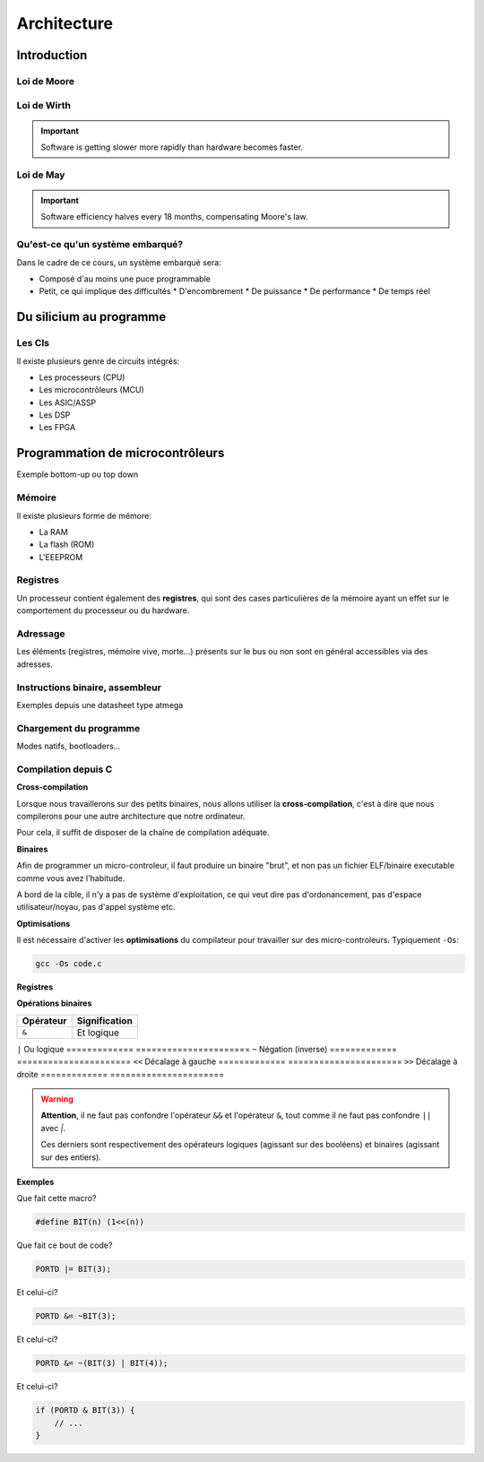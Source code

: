 .. slide:: middleSlide

Architecture
============

.. slide::

Introduction
------------

.. center::
    .. image:: img/woz.jpg

.. textOnly::
    Les premiers ordinateurs ont suivi l'arrivée des microprocesseurs au début
    des années 1970. Les capacités de ces derniers étaient loin de la puissance
    des ordinateurs modernes, mais il était possible de savoir TOUT ce que
    contenait votre machine et comment elle fonctionnait.

.. slide::

Loi de Moore
~~~~~~~~~~~~

.. center::
    .. image:: img/moore.png

.. textOnly::
    La loi empirique de Moore établit que la densité de transistors dans un ordinateur
    double environ tous les deux ans à budget égal.

.. slide::

.. center::
    .. image:: img/cloud.jpg

.. textOnly::
    L'évolution technologique qui nous a conduit a la situation actuelle
    a empilé des couches d'abstractions qui nous permettent de profiter
    d'un environement riche et facile d'accès.

    Cependant, un informaticien moderne est peu averti du fonctionnement
    du matériel au plus bas niveau.

.. slide::

Loi de Wirth
~~~~~~~~~~~~

.. important::
    Software is getting slower more rapidly than hardware becomes faster.

Loi de May
~~~~~~~~~~

.. important::
    Software efficiency halves every 18 months, compensating Moore's law.

.. slide::

Qu'est-ce qu'un système embarqué?
~~~~~~~~~~~~~~~~~~~~~~~~~~~~~~~~~

.. image:: img/finger.jpg
    :class: right

Dans le cadre de ce cours, un système embarqué sera:

.. discoverList::
* Composé d'au moins une puce programmable 
* Petit, ce qui implique des difficultés
  * D'encombrement 
  * De puissance
  * De performance 
  * De temps réel

.. slide::

Du silicium au programme
------------------------

.. textOnly::
    Les circuits intégrés (puces électroniques) sont la base de toute
    architecture matérielle embarquée. Ils sont construits à partir de
    galettes nommées wafers.

.. center::
    .. image:: img/insolation.png

.. textOnly::
    Ces galettes sont principalement traitées par photolitographie à l'aide
    de masques optiques afin de reproduire des motifs qui formeront les
    composants (transistor, diode, résistance ...)

.. slide::

.. center::
    .. image:: img/wafer.jpg

.. textOnly::
    Ces morceaux de sillicium sont alors packagés dans des boitiers qui pourront
    être assemblés sur des cartes électroniques.

.. slide::

.. center::
    .. image:: img/ic.jpg

.. slide::

.. center::
    .. image:: img/pcb.jpg

.. slide::

.. image:: img/ics.jpg
    :class: right

Les CIs
~~~~~~~

Il existe plusieurs genre de circuits intégrés:

* Les processeurs (CPU)
* Les microcontrôleurs (MCU)
* Les ASIC/ASSP
* Les DSP
* Les FPGA

.. textOnly::
    Nous nous concentrerons sur ceux qui sont programmables, mais nous utiliserons
    divers circuits integrés par la suite.

.. slide::

Programmation de microcontrôleurs
---------------------------------

Exemple bottom-up ou top down 

.. slide::

Mémoire
~~~~~~~

Il existe plusieurs forme de mémore:

* La RAM
* La flash (ROM) 
* L'EEEPROM

.. slide::

Registres
~~~~~~~~~

Un processeur contient également des **registres**, qui sont
des cases particulières de la mémoire ayant un effet sur le comportement
du processeur ou du hardware.

.. slide::

Adressage
~~~~~~~~~

Les éléments (registres, mémoire vive, morte...) présents sur le bus ou non sont
en général accessibles via des adresses.

.. slide::

Instructions binaire, assembleur
~~~~~~~~~~~~~~~~~~~~~~~~~~~~~~~~

Exemples depuis une datasheet type atmega

.. slide::

Chargement du programme
~~~~~~~~~~~~~~~~~~~~~~~

Modes natifs, bootloaders...

.. slide::

Compilation depuis C
~~~~~~~~~~~~~~~~~~~~

**Cross-compilation**

Lorsque nous travaillerons sur des petits binaires, nous allons utiliser
la **cross-compilation**, c'est à dire que nous compilerons pour une 
autre architecture que notre ordinateur.

Pour cela, il suffit de disposer de la chaîne de compilation adéquate.

.. slide::

**Binaires**

Afin de programmer un micro-controleur, il faut produire un binaire "brut",
et non pas un fichier ELF/binaire executable comme vous avez l'habitude.

A bord de la cible, il n'y a pas de système d'exploitation, ce qui veut dire
pas d'ordonancement, pas d'espace utilisateur/noyau, pas d'appel système etc.

.. slide::

**Optimisations**

Il est nécessaire d'activer les **optimisations** du compilateur pour 
travailler sur des micro-controleurs. Typiquement ``-Os``:

.. code-block:: bash

    gcc -Os code.c

.. textOnly::
    Cette option demande au compilateur de réduire au plus possible la
    taille du fichier produit. 

.. slide::

**Registres**

.. textOnly::
    On retrouvera en général ce genre de notations:

.. code-block:: cpp
    #define REG (*(volatile uint8_t *)(0xf00))

    int main(void) {
        REG = 123;
    }

.. textOnly::
    Afin d'accéder à un registre. Le mot clé ``volatile`` permet au compilateur
    de savoir qu'il faut écrire dans cette variable (notamment d'éviter les optimisations
    qui pourraient y correspondre).

.. slide::

**Opérations binaires**

.. textOnly::
    Il existe plusieurs opérateurs importants à connaître pour manipuler les octets
    au bit près:

=============   ======================
**Opérateur**   **Signification**
=============   ======================
``&``           Et logique
=============   ======================
``|``           Ou logique
=============   ======================
``~``           Négation (inverse)
=============   ======================
``<<``          Décalage à gauche
=============   ======================
``>>``          Décalage à droite
=============   ======================

.. slide::

.. warning::
    **Attention**, il ne faut pas confondre l'opérateur ``&&`` et l'opérateur ``&``,
    tout comme il ne faut pas confondre ``||`` avec `|`.

    Ces derniers sont respectivement des opérateurs logiques (agissant sur des booléens)
    et binaires (agissant sur des entiers).

.. slide::

**Exemples**

Que fait cette macro?

.. code-block:: cpp
   
    #define BIT(n) (1<<(n))

.. slide::
    
Que fait ce bout de code?

.. code-block:: cpp

    PORTD |= BIT(3);

.. slide::

Et celui-ci?

.. code-block:: cpp

    PORTD &= ~BIT(3);

.. slide::

Et celui-ci?

.. code-block:: cpp

    PORTD &= ~(BIT(3) | BIT(4));

.. slide::

Et celui-ci?

.. code-block:: cpp

    if (PORTD & BIT(3)) {
        // ...
    }

.. textOnly::
    Il est important de maîtriser ces opérations binaires pour pouvoir facilement
    travailler sur des registres par la suite.
